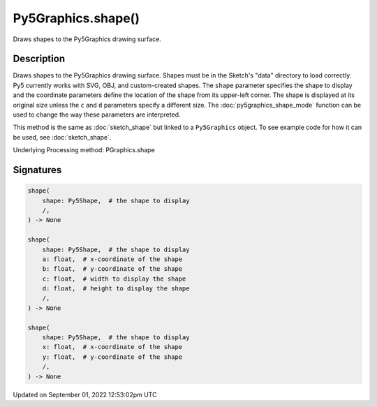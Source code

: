 Py5Graphics.shape()
===================

Draws shapes to the Py5Graphics drawing surface.

Description
-----------

Draws shapes to the Py5Graphics drawing surface. Shapes must be in the Sketch's "data" directory to load correctly. Py5 currently works with SVG, OBJ, and custom-created shapes. The ``shape`` parameter specifies the shape to display and the coordinate parameters define the location of the shape from its upper-left corner. The shape is displayed at its original size unless the ``c`` and ``d`` parameters specify a different size. The :doc:`py5graphics_shape_mode` function can be used to change the way these parameters are interpreted.

This method is the same as :doc:`sketch_shape` but linked to a ``Py5Graphics`` object. To see example code for how it can be used, see :doc:`sketch_shape`.

Underlying Processing method: PGraphics.shape

Signatures
----------

.. code:: python

    shape(
        shape: Py5Shape,  # the shape to display
        /,
    ) -> None

    shape(
        shape: Py5Shape,  # the shape to display
        a: float,  # x-coordinate of the shape
        b: float,  # y-coordinate of the shape
        c: float,  # width to display the shape
        d: float,  # height to display the shape
        /,
    ) -> None

    shape(
        shape: Py5Shape,  # the shape to display
        x: float,  # x-coordinate of the shape
        y: float,  # y-coordinate of the shape
        /,
    ) -> None
Updated on September 01, 2022 12:53:02pm UTC

